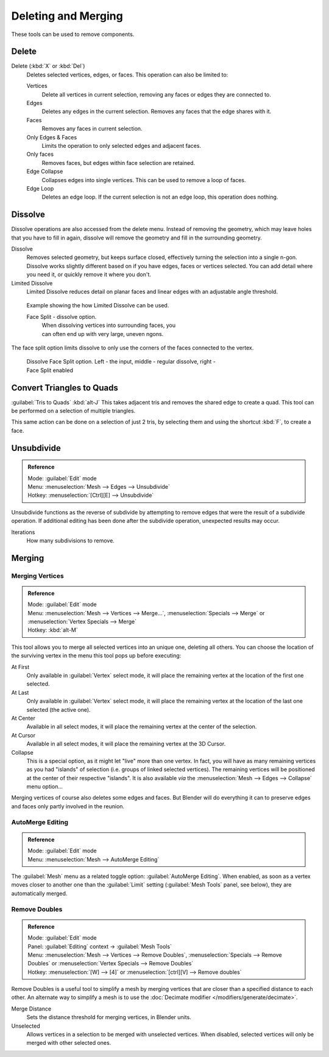 
..    TODO/Review: {{review|im = examples}} .


Deleting and Merging
********************

These tools can be used to remove components.


Delete
======

Delete (:kbd:`X` or :kbd:`Del`)
   Deletes selected vertices, edges, or faces. This operation can also be limited to:

   Vertices
      Delete all vertices in current selection, removing any faces or edges they are connected to.
   Edges
      Deletes any edges in the current selection. Removes any faces that the edge shares with it.
   Faces
      Removes any faces in current selection.
   Only Edges & Faces
      Limits the operation to only selected edges and adjacent faces.
   Only faces
      Removes faces, but edges within face selection are retained.
   Edge Collapse
      Collapses edges into single vertices. This can be used to remove a loop of faces.
   Edge Loop
      Deletes an edge loop.  If the current selection is not an edge loop, this operation does nothing.


Dissolve
========

Dissolve operations are also accessed from the delete menu. Instead of removing the geometry,
which may leave holes that you have to fill in again, dissolve will remove the geometry and fill in the surrounding geometry.

Dissolve
   Removes selected geometry, but keeps surface closed, effectively turning the selection into a single n-gon. Dissolve works slightly different based on if you have edges, faces or vertices selected. You can add detail where you need it, or quickly remove it where you don't.
Limited Dissolve
   Limited Dissolve reduces detail on planar faces and linear edges with an adjustable angle threshold.


.. figure:: /images/Bmesh_limited-dissolve.jpg
   :width: 400px
   :figwidth: 400px

   Example showing the how Limited Dissolve can be used.


   Face Split - dissolve option.
      When dissolving vertices into surrounding faces, you can often end up with very large, uneven ngons.
The face split option limits dissolve to only use the corners of the faces connected to the vertex.


.. figure:: /images/Bmesh_dissolve_face_split.jpg
   :width: 500px
   :figwidth: 500px

   Dissolve Face Split option. Left - the input, middle - regular dissolve, right - Face Split enabled


Convert Triangles to Quads
==========================

:guilabel:`Tris to Quads` :kbd:`alt-J`
This takes adjacent tris and removes the shared edge to create a quad.
This tool can be performed on a selection of multiple triangles.

This same action can be done on a selection of just 2 tris,
by selecting them and using the shortcut :kbd:`F`, to create a face.


Unsubdivide
===========

.. admonition:: Reference
   :class: refbox

   | Mode:     :guilabel:`Edit` mode
   | Menu:     :menuselection:`Mesh --> Edges --> Unsubdivide`
   | Hotkey:   :menuselection:`[Ctrl][E] --> Unsubdivide`


Unsubdivide functions as the reverse of subdivide by attempting to remove edges that were the
result of a subdivide operation.
If additional editing has been done after the subdivide operation,
unexpected results may occur.

Iterations
   How many subdivisions to remove.


Merging
=======

Merging Vertices
----------------

.. admonition:: Reference
   :class: refbox

   | Mode:     :guilabel:`Edit` mode
   | Menu:     :menuselection:`Mesh --> Vertices --> Merge...`, :menuselection:`Specials --> Merge` or :menuselection:`Vertex Specials --> Merge`
   | Hotkey:   :kbd:`alt-M`


This tool allows you to merge all selected vertices into an unique one, deleting all others.
You can choose the location of the surviving vertex in the menu this tool pops up before
executing:

At First
   Only available in :guilabel:`Vertex` select mode, it will place the remaining vertex at the location of the first one selected.

At Last
   Only available in :guilabel:`Vertex` select mode, it will place the remaining vertex at the location of the last one selected (the active one).

At Center
   Available in all select modes, it will place the remaining vertex at the center of the selection.

At Cursor
   Available in all select modes, it will place the remaining vertex at the 3D Cursor.

Collapse
   This is a special option, as it might let "live" more than one vertex. In fact, you will have as many remaining vertices as you had "islands" of selection (i.e. groups of linked selected vertices). The remaining vertices will be positioned at the center of their respective "islands". It is also available *via* the :menuselection:`Mesh --> Edges --> Collapse` menu option...

Merging vertices of course also deletes some edges and faces. But Blender will do everything
it can to preserve edges and faces only partly involved in the reunion.


AutoMerge Editing
-----------------

.. admonition:: Reference
   :class: refbox

   | Mode:     :guilabel:`Edit` mode
   | Menu:     :menuselection:`Mesh --> AutoMerge Editing`


The :guilabel:`Mesh` menu as a related toggle option: :guilabel:`AutoMerge Editing`.
When enabled,
as soon as a vertex moves closer to another one than the :guilabel:`Limit` setting
(:guilabel:`Mesh Tools` panel, see below), they are automatically merged.


Remove Doubles
--------------

.. admonition:: Reference
   :class: refbox

   | Mode:     :guilabel:`Edit` mode
   | Panel:    :guilabel:`Editing` context → :guilabel:`Mesh Tools`
   | Menu:     :menuselection:`Mesh --> Vertices --> Remove Doubles`, :menuselection:`Specials --> Remove Doubles` or :menuselection:`Vertex Specials --> Remove Doubles`
   | Hotkey:   :menuselection:`[W] --> [4]` or :menuselection:`[ctrl][V] --> Remove doubles`


Remove Doubles is a useful tool to simplify a mesh by merging vertices that are closer than a specified distance to each other. An alternate way to simplify a mesh is to use the :doc:`Decimate modifier </modifiers/generate/decimate>`.

Merge Distance
   Sets the distance threshold for merging vertices, in Blender units.
Unselected
   Allows vertices in a selection to be merged with unselected vertices. When disabled, selected vertices will only be merged with other selected ones.


